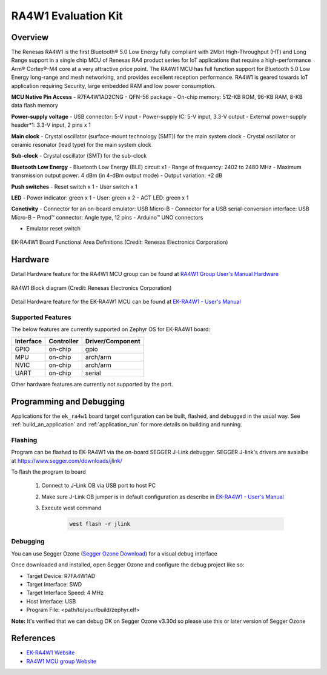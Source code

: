 .. _ek_ra4w1:

RA4W1 Evaluation Kit
####################

Overview
********

The Renesas RA4W1 is the first Bluetooth® 5.0 Low Energy fully compliant with 2Mbit High-Throughput
(HT) and Long Range support in a single chip MCU of Renesas RA4  product series for IoT applications
that require a high-performance Arm® Cortex®-M4 core at a very attractive price point. The RA4W1 MCU
has full function support for Bluetooth 5.0 Low Energy long-range and mesh networking, and provides
excellent reception performance. RA4W1 is geared towards IoT application requiring Security, large
embedded RAM and low power consumption.

**MCU Native Pin Access**
- R7FA4W1AD2CNG
- QFN-56 package
- On-chip memory: 512-KB ROM, 96-KB RAM, 8-KB data flash memory

**Power-supply voltage**
- USB connector: 5-V input
- Power-supply IC: 5-V input, 3.3-V output
- External power-supply header*1: 3.3-V input, 2 pins x 1

**Main clock**
- Crystal oscillator (surface-mount technology (SMT)) for the main system clock
- Crystal oscillator or ceramic resonator (lead type) for the main system clock

**Sub-clock**
- Crystal oscillator (SMT) for the sub-clock

**Bluetooth Low Energy**
- Bluetooth Low Energy (BLE) circuit x1
- Range of frequency: 2402 to 2480 MHz
- Maximum transmission output power: 4 dBm (in 4-dBm output mode)
- Output variation: +2 dB

**Push switches**
- Reset switch x 1
- User switch x 1

**LED**
- Power indicator: green x 1
- User: green x 2
- ACT LED: green x 1

**Conetivity**
- Connector for an on-board emulator: USB Micro-B
- Connector for a USB serial-conversion interface: USB Micro-B
- Pmod™ connector: Angle type, 12 pins
- Arduino™ UNO connectors

- Emulator reset switch

.. figure:: ek-ra4w1-board.webp
	:align: center
	:alt: RA4W1 Evaluation Kit

	EK-RA4W1 Board Functional Area Definitions (Credit: Renesas Electronics Corporation)

Hardware
********
Detail Hardware feature for the RA4W1 MCU group can be found at `RA4W1 Group User's Manual Hardware`_

.. figure:: ra4w1-block-diagram.webp
	:width: 442px
	:align: center
	:alt: RA4W1 MCU group feature

	RA4W1 Block diagram (Credit: Renesas Electronics Corporation)

Detail Hardware feature for the EK-RA4W1 MCU can be found at `EK-RA4W1 - User's Manual`_

Supported Features
==================

The below features are currently supported on Zephyr OS for EK-RA4W1 board:

+-----------+------------+----------------------+
| Interface | Controller | Driver/Component     |
+===========+============+======================+
| GPIO      | on-chip    | gpio                 |
+-----------+------------+----------------------+
| MPU       | on-chip    | arch/arm             |
+-----------+------------+----------------------+
| NVIC      | on-chip    | arch/arm             |
+-----------+------------+----------------------+
| UART      | on-chip    | serial               |
+-----------+------------+----------------------+

Other hardware features are currently not supported by the port.

Programming and Debugging
*************************

Applications for the ``ek_ra4w1`` board target configuration can be
built, flashed, and debugged in the usual way. See
:ref:`build_an_application` and :ref:`application_run` for more details on
building and running.

Flashing
========

Program can be flashed to EK-RA4W1 via the on-board SEGGER J-Link debugger.
SEGGER J-link's drivers are avaialbe at https://www.segger.com/downloads/jlink/

To flash the program to board

  1. Connect to J-Link OB via USB port to host PC

  2. Make sure J-Link OB jumper is in default configuration as describe in `EK-RA4W1 - User's Manual`_

  3. Execute west command

	.. code-block:: console

		west flash -r jlink

Debugging
=========

You can use Segger Ozone (`Segger Ozone Download`_) for a visual debug interface

Once downloaded and installed, open Segger Ozone and configure the debug project
like so:

* Target Device: R7FA4W1AD
* Target Interface: SWD
* Target Interface Speed: 4 MHz
* Host Interface: USB
* Program File: <path/to/your/build/zephyr.elf>

**Note:** It's verified that we can debug OK on Segger Ozone v3.30d so please use this or later
version of Segger Ozone

References
**********
- `EK-RA4W1 Website`_
- `RA4W1 MCU group Website`_

.. _EK-RA4W1 Website:
   https://www.renesas.com/us/en/products/microcontrollers-microprocessors/ra-cortex-m-mcus/ek-ra4w1-evaluation-kit-ra4w1-mcu-group

.. _RA4W1 MCU group Website:
   https://www.renesas.com/us/en/products/microcontrollers-microprocessors/ra-cortex-m-mcus/ra4w1-low-energy-single-chip-32-bit-microcontrollers-48mhz-bluetooth-50

.. _EK-RA4W1 - User's Manual:
   https://www.renesas.com/us/en/document/man/ek-ra4w1-users-manual

.. _RA4W1 Group User's Manual Hardware:
   https://www.renesas.com/us/en/document/man/renesas-ra4w1-group-users-manual-hardware

.. _Segger Ozone Download:
   https://www.segger.com/downloads/jlink#Ozone
